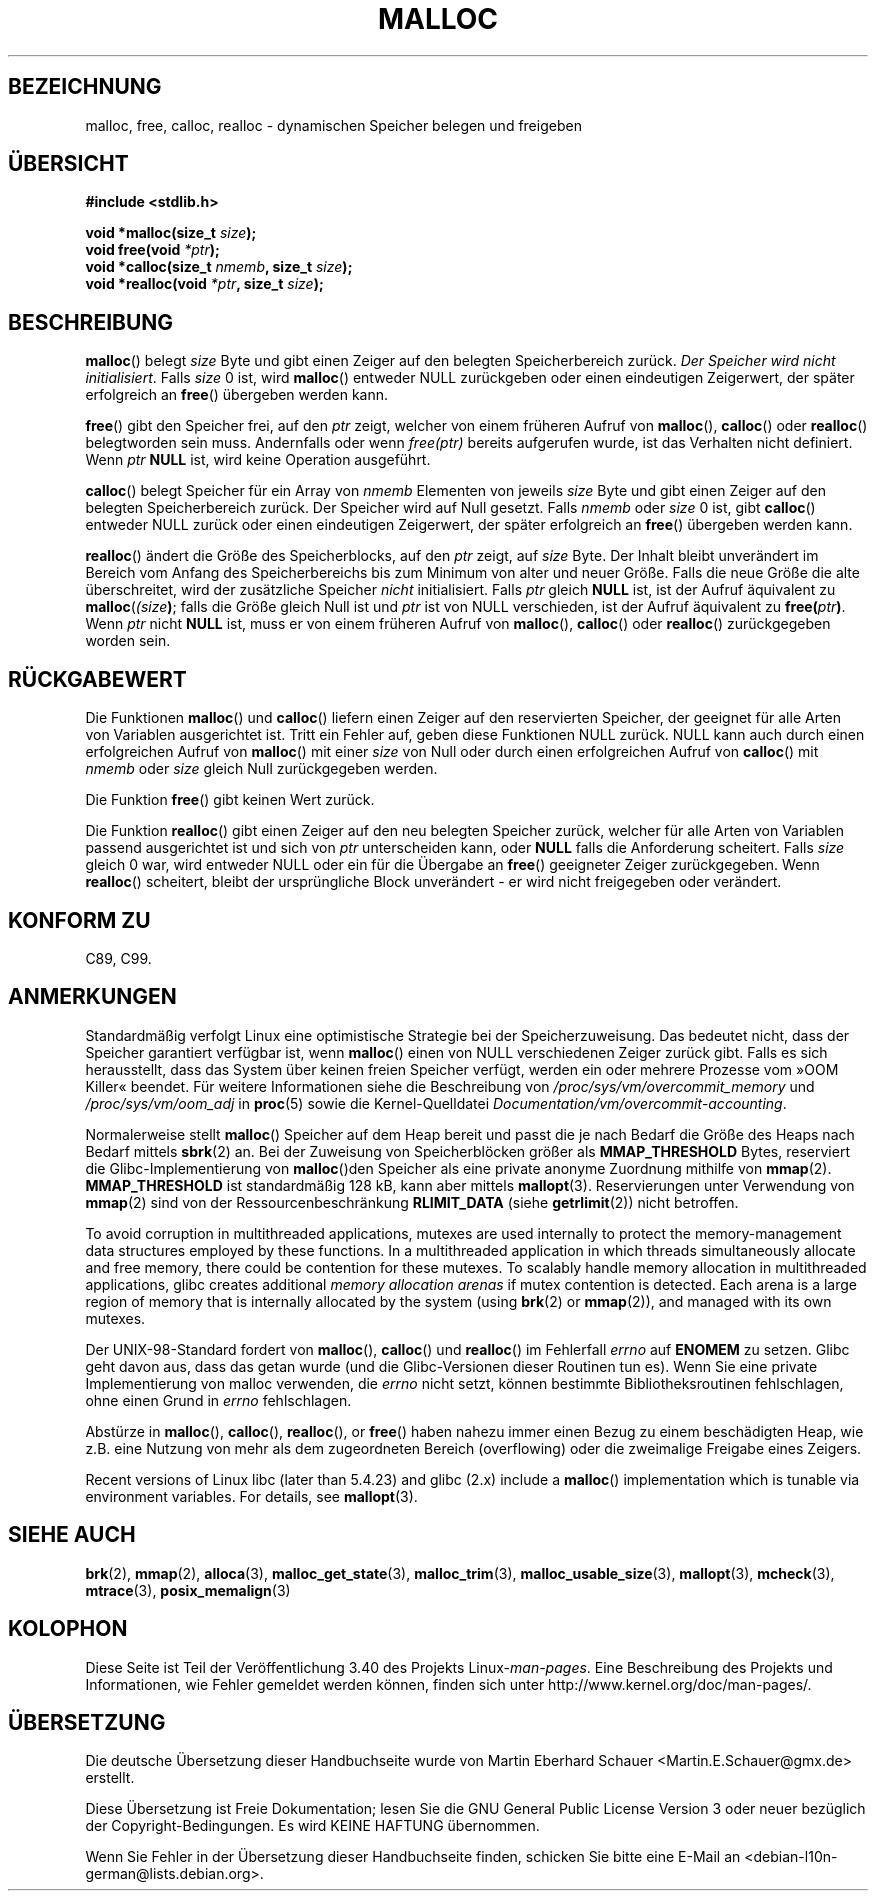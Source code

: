 .\" -*- coding: UTF-8 -*-
.\" Copyright (c) 1993 by Thomas Koenig (ig25@rz.uni-karlsruhe.de)
.\"
.\" Permission is granted to make and distribute verbatim copies of this
.\" manual provided the copyright notice and this permission notice are
.\" preserved on all copies.
.\"
.\" Permission is granted to copy and distribute modified versions of this
.\" manual under the conditions for verbatim copying, provided that the
.\" entire resulting derived work is distributed under the terms of a
.\" permission notice identical to this one.
.\"
.\" Since the Linux kernel and libraries are constantly changing, this
.\" manual page may be incorrect or out-of-date.  The author(s) assume no
.\" responsibility for errors or omissions, or for damages resulting from
.\" the use of the information contained herein.  The author(s) may not
.\" have taken the same level of care in the production of this manual,
.\" which is licensed free of charge, as they might when working
.\" professionally.
.\"
.\" Formatted or processed versions of this manual, if unaccompanied by
.\" the source, must acknowledge the copyright and authors of this work.
.\" License.
.\" Modified Sat Jul 24 19:00:59 1993 by Rik Faith (faith@cs.unc.edu)
.\" Clarification concerning realloc, iwj10@cus.cam.ac.uk (Ian Jackson), 950701
.\" Documented MALLOC_CHECK_, Wolfram Gloger (wmglo@dent.med.uni-muenchen.de)
.\" 2007-09-15 mtk: added notes on malloc()'s use of sbrk() and mmap().
.\"
.\"*******************************************************************
.\"
.\" This file was generated with po4a. Translate the source file.
.\"
.\"*******************************************************************
.TH MALLOC 3 "18. April 2012" GNU Linux\-Programmierhandbuch
.SH BEZEICHNUNG
malloc, free, calloc, realloc \- dynamischen Speicher belegen und freigeben
.SH ÜBERSICHT
.nf
\fB#include <stdlib.h>\fP
.sp
\fBvoid *malloc(size_t \fP\fIsize\fP\fB);\fP
\fBvoid free(void \fP\fI*ptr\fP\fB);\fP
\fBvoid *calloc(size_t \fP\fInmemb\fP\fB, size_t \fP\fIsize\fP\fB);\fP
\fBvoid *realloc(void \fP\fI*ptr\fP\fB, size_t \fP\fIsize\fP\fB);\fP
.fi
.SH BESCHREIBUNG
.PP
.\" glibc does this:
\fBmalloc\fP() belegt \fIsize\fP Byte und gibt einen Zeiger auf den belegten
Speicherbereich zurück. \fIDer Speicher wird nicht initialisiert\fP. Falls
\fIsize\fP 0 ist, wird \fBmalloc\fP()  entweder NULL zurückgeben oder einen
eindeutigen Zeigerwert, der später erfolgreich an \fBfree\fP() übergeben werden
kann.
.PP
\fBfree\fP() gibt den Speicher frei, auf den \fIptr\fP zeigt, welcher von einem
früheren Aufruf von \fBmalloc\fP(), \fBcalloc\fP() oder \fBrealloc\fP() belegtworden
sein muss. Andernfalls oder wenn \fIfree(ptr)\fP bereits aufgerufen wurde, ist
das Verhalten nicht definiert. Wenn \fIptr\fP \fBNULL\fP ist, wird keine Operation
ausgeführt.
.PP
.\" glibc does this:
\fBcalloc\fP() belegt Speicher für ein Array von \fInmemb\fP Elementen von jeweils
\fIsize\fP Byte und gibt einen Zeiger auf den belegten Speicherbereich
zurück. Der Speicher wird auf Null gesetzt. Falls \fInmemb\fP oder \fIsize\fP 0
ist, gibt \fBcalloc\fP() entweder NULL zurück oder einen eindeutigen
Zeigerwert, der später erfolgreich an \fBfree\fP() übergeben werden kann.
.PP
\fBrealloc\fP() ändert die Größe des Speicherblocks, auf den \fIptr\fP zeigt, auf
\fIsize\fP Byte. Der Inhalt bleibt unverändert im Bereich vom Anfang des
Speicherbereichs bis zum Minimum von alter und neuer Größe. Falls die neue
Größe die alte überschreitet, wird der zusätzliche Speicher \fInicht\fP
initialisiert. Falls \fIptr\fP gleich \fBNULL\fP ist, ist der Aufruf äquivalent zu
\fBmalloc\fP(\fI(size\fP\fB)\fP; falls die Größe gleich Null ist und \fIptr\fP ist von
NULL verschieden, ist der Aufruf äquivalent zu \fBfree(\fP\fIptr\fP\fB)\fP. Wenn
\fIptr\fP nicht \fBNULL\fP ist, muss er von einem früheren Aufruf von \fBmalloc\fP(),
\fBcalloc\fP() oder \fBrealloc\fP() zurückgegeben worden sein.
.SH RÜCKGABEWERT
Die Funktionen \fBmalloc\fP() und \fBcalloc\fP() liefern einen Zeiger auf den
reservierten Speicher, der geeignet für alle Arten von Variablen
ausgerichtet ist. Tritt ein Fehler auf, geben diese Funktionen NULL
zurück. NULL kann auch durch einen erfolgreichen Aufruf von \fBmalloc\fP() mit
einer \fIsize\fP von Null oder durch einen erfolgreichen Aufruf von \fBcalloc\fP()
mit \fInmemb\fP oder \fIsize\fP gleich Null zurückgegeben werden.
.PP
Die Funktion \fBfree\fP() gibt keinen Wert zurück.
.PP
Die Funktion \fBrealloc\fP() gibt einen Zeiger auf den neu belegten Speicher
zurück, welcher für alle Arten von Variablen  passend ausgerichtet ist und
sich von \fIptr\fP unterscheiden kann, oder \fBNULL\fP falls die Anforderung
scheitert. Falls \fIsize\fP gleich 0 war, wird entweder NULL oder ein für die
Übergabe an \fBfree\fP() geeigneter Zeiger zurückgegeben. Wenn \fBrealloc\fP()
scheitert, bleibt der ursprüngliche Block unverändert \- er wird nicht
freigegeben oder verändert.
.SH "KONFORM ZU"
C89, C99.
.SH ANMERKUNGEN
Standardmäßig verfolgt Linux eine optimistische Strategie bei der
Speicherzuweisung. Das bedeutet nicht, dass der Speicher garantiert
verfügbar ist, wenn \fBmalloc\fP() einen von NULL verschiedenen Zeiger zurück
gibt. Falls es sich herausstellt, dass das System über keinen freien
Speicher verfügt, werden ein oder mehrere Prozesse vom »OOM Killer«
beendet. Für weitere Informationen siehe die Beschreibung von
\fI/proc/sys/vm/overcommit_memory\fP und \fI/proc/sys/vm/oom_adj\fP in \fBproc\fP(5)
sowie die Kernel\-Quelldatei \fIDocumentation/vm/overcommit\-accounting\fP.

Normalerweise stellt \fBmalloc\fP() Speicher auf dem Heap bereit und passt die
je nach Bedarf die Größe des Heaps nach Bedarf mittels \fBsbrk\fP(2) an. Bei
der Zuweisung von Speicherblöcken größer als \fBMMAP_THRESHOLD\fP Bytes,
reserviert die Glibc\-Implementierung von \fBmalloc\fP()den Speicher als eine
private anonyme Zuordnung mithilfe von \fBmmap\fP(2). \fBMMAP_THRESHOLD\fP ist
standardmäßig 128 kB, kann aber mittels \fBmallopt\fP(3). Reservierungen unter
Verwendung von \fBmmap\fP(2) sind von der Ressourcenbeschränkung \fBRLIMIT_DATA\fP
(siehe \fBgetrlimit\fP(2)) nicht betroffen.

To avoid corruption in multithreaded applications, mutexes are used
internally to protect the memory\-management data structures employed by
these functions.  In a multithreaded application in which threads
simultaneously allocate and free memory, there could be contention for these
mutexes.  To scalably handle memory allocation in multithreaded
applications, glibc creates additional \fImemory allocation arenas\fP if mutex
contention is detected.  Each arena is a large region of memory that is
internally allocated by the system (using \fBbrk\fP(2)  or \fBmmap\fP(2)), and
managed with its own mutexes.

Der UNIX\-98\-Standard fordert von \fBmalloc\fP(), \fBcalloc\fP() und \fBrealloc\fP()
im Fehlerfall \fIerrno\fP auf \fBENOMEM\fP zu setzen. Glibc geht davon aus, dass
das getan wurde (und die Glibc\-Versionen dieser Routinen tun es). Wenn Sie
eine private Implementierung von malloc verwenden, die \fIerrno\fP nicht setzt,
können bestimmte Bibliotheksroutinen fehlschlagen, ohne einen Grund in
\fIerrno\fP fehlschlagen.
.LP
Abstürze in \fBmalloc\fP(), \fBcalloc\fP(), \fBrealloc\fP(), or \fBfree\fP() haben
nahezu immer einen Bezug zu einem beschädigten Heap, wie z.B. eine Nutzung
von mehr als dem zugeordneten Bereich (overflowing) oder die zweimalige
Freigabe eines Zeigers.
.PP
Recent versions of Linux libc (later than 5.4.23) and glibc (2.x)  include a
\fBmalloc\fP()  implementation which is tunable via environment variables.  For
details, see \fBmallopt\fP(3).
.SH "SIEHE AUCH"
.\" http://g.oswego.edu/dl/html/malloc.html
.\" A Memory Allocator - by Doug Lea
.\"
.\" http://www.bozemanpass.com/info/linux/malloc/Linux_Heap_Contention.html
.\" Linux Heap, Contention in free() - David Boreham
.\"
.\" http://www.citi.umich.edu/projects/linux-scalability/reports/malloc.html
.\" malloc() Performance in a Multithreaded Linux Environment -
.\"     Check Lever, David Boreham
.\"
\fBbrk\fP(2), \fBmmap\fP(2), \fBalloca\fP(3), \fBmalloc_get_state\fP(3),
\fBmalloc_trim\fP(3), \fBmalloc_usable_size\fP(3), \fBmallopt\fP(3), \fBmcheck\fP(3),
\fBmtrace\fP(3), \fBposix_memalign\fP(3)
.SH KOLOPHON
Diese Seite ist Teil der Veröffentlichung 3.40 des Projekts
Linux\-\fIman\-pages\fP. Eine Beschreibung des Projekts und Informationen, wie
Fehler gemeldet werden können, finden sich unter
http://www.kernel.org/doc/man\-pages/.

.SH ÜBERSETZUNG
Die deutsche Übersetzung dieser Handbuchseite wurde von
Martin Eberhard Schauer <Martin.E.Schauer@gmx.de>
erstellt.

Diese Übersetzung ist Freie Dokumentation; lesen Sie die
GNU General Public License Version 3 oder neuer bezüglich der
Copyright-Bedingungen. Es wird KEINE HAFTUNG übernommen.

Wenn Sie Fehler in der Übersetzung dieser Handbuchseite finden,
schicken Sie bitte eine E-Mail an <debian-l10n-german@lists.debian.org>.
